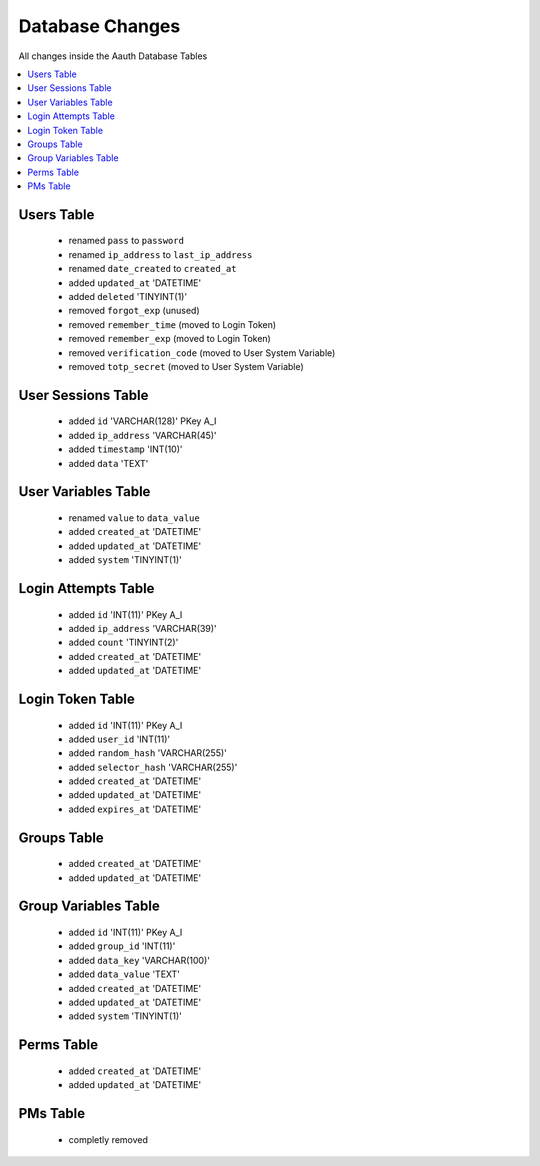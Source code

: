################
Database Changes
################

All changes inside the Aauth Database Tables

.. contents::
    :local:
    :depth: 2

Users Table
===========
  - renamed ``pass`` to ``password``
  - renamed ``ip_address`` to ``last_ip_address``
  - renamed ``date_created`` to  ``created_at``
  - added ``updated_at`` 'DATETIME'
  - added ``deleted`` 'TINYINT(1)'
  - removed ``forgot_exp`` (unused)
  - removed ``remember_time`` (moved to Login Token)
  - removed ``remember_exp`` (moved to Login Token)
  - removed ``verification_code`` (moved to User System Variable)
  - removed ``totp_secret`` (moved to User System Variable)

User Sessions Table
===================
  - added ``id`` 'VARCHAR(128)' PKey A_I
  - added ``ip_address`` 'VARCHAR(45)'
  - added ``timestamp`` 'INT(10)'
  - added ``data`` 'TEXT'

User Variables Table
====================
  - renamed ``value`` to ``data_value``
  - added ``created_at`` 'DATETIME'
  - added ``updated_at`` 'DATETIME'
  - added ``system`` 'TINYINT(1)'

Login Attempts Table
====================
  - added ``id`` 'INT(11)' PKey A_I
  - added ``ip_address`` 'VARCHAR(39)'
  - added ``count`` 'TINYINT(2)'
  - added ``created_at`` 'DATETIME'
  - added ``updated_at`` 'DATETIME'

Login Token Table
=================
  - added ``id`` 'INT(11)' PKey A_I
  - added ``user_id`` 'INT(11)'
  - added ``random_hash`` 'VARCHAR(255)'
  - added ``selector_hash`` 'VARCHAR(255)'
  - added ``created_at`` 'DATETIME'
  - added ``updated_at`` 'DATETIME'
  - added ``expires_at`` 'DATETIME'

Groups Table
============
  - added ``created_at`` 'DATETIME'
  - added ``updated_at`` 'DATETIME'

Group Variables Table
=====================
  - added ``id`` 'INT(11)' PKey A_I
  - added ``group_id`` 'INT(11)'
  - added ``data_key`` 'VARCHAR(100)'
  - added ``data_value`` 'TEXT'
  - added ``created_at`` 'DATETIME'
  - added ``updated_at`` 'DATETIME'
  - added ``system`` 'TINYINT(1)'

Perms Table
===========
  - added ``created_at`` 'DATETIME'
  - added ``updated_at`` 'DATETIME'

PMs Table
=========
  - completly removed
